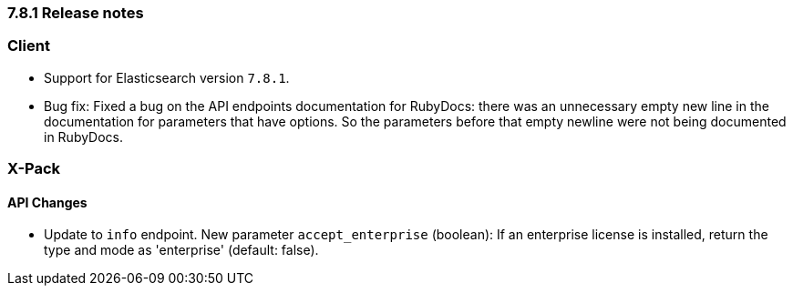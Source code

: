 [[release_notes_781]]
=== 7.8.1 Release notes

[discrete]
=== Client

- Support for Elasticsearch version `7.8.1`.
- Bug fix: Fixed a bug on the API endpoints documentation for RubyDocs: there was an unnecessary empty new line in the documentation for parameters that have options. So the parameters before that empty newline were not being documented in RubyDocs.

[discrete]
=== X-Pack

[discrete]
==== API Changes

- Update to `info` endpoint. New parameter `accept_enterprise` (boolean): If an enterprise license is installed, return the type and mode as 'enterprise' (default: false).